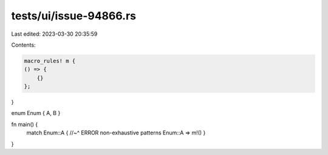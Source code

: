 tests/ui/issue-94866.rs
=======================

Last edited: 2023-03-30 20:35:59

Contents:

.. code-block:: rs

    macro_rules! m {
    () => {
        {}
    };
}

enum Enum { A, B }

fn main() {
    match Enum::A {
    //~^ ERROR non-exhaustive patterns
    Enum::A => m!()
    }
}


